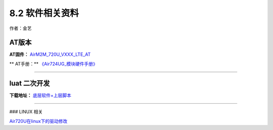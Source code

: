 8.2 软件相关资料
================

作者：金艺

AT版本
~~~~~~

**AT固件：** `AirM2M_720U_VXXX_LTE_AT <https://doc.luatos.wiki/1061/>`__

\*\* AT手册：*\*
`《Air724UG_模块硬件手册》 <http://openluat-luatcommunity.oss-cn-hangzhou.aliyuncs.com/attachment/20200808183324779_Luat%204G%E6%A8%A1%E5%9D%97AT%E5%91%BD%E4%BB%A4%E6%89%8B%E5%86%8CV4.2.2.pdf>`__

--------------

luat 二次开发
~~~~~~~~~~~~~

**下载地址：** `底层软件+上层脚本 <https://doc.luatos.wiki/1182/>`__

--------------

### LINUX 相关

`Air720U在linux下的驱动修改 <https://doc.luatos.wiki/698/>`__

